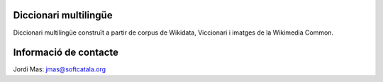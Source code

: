 Diccionari multilingüe
======================

Diccionari multilingüe construït a partir de corpus de Wikidata, Viccionari i
imatges de la Wikimedia Common.

Informació de contacte
======================

Jordi Mas: jmas@softcatala.org
